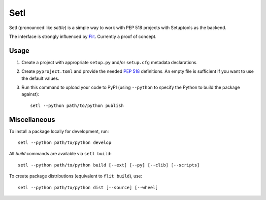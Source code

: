 ====
Setl
====

Setl (pronounced like *settle*) is a simple way to work with PEP 518 projects
with Setuptools as the backend.

The interface is strongly influenced by Flit_. Currently a proof of concept.

.. _Flit: https://flit.readthedocs.io/en/latest/


Usage
=====

1. Create a project with appropriate ``setup.py`` and/or ``setup.cfg`` metadata
   declarations.

2. Create ``pyproject.toml`` and provide the needed `PEP 518`_ definitions. An
   empty file is sufficient if you want to use the default values.

3. Run this command to upload your code to PyPI (using ``--python`` to
   specify the Python to build the package against)::

        setl --python path/to/python publish

.. _`PEP 518`: https://www.python.org/dev/peps/pep-0518/


Miscellaneous
=============

To install a package locally for development, run::

    setl --python path/to/python develop

All *build* commands are available via ``setl build``::

    setl --python path/to/python build [--ext] [--py] [--clib] [--scripts]

To create package distributions (equivalent to ``flit build``), use::

    setl --python path/to/python dist [--source] [--wheel]
